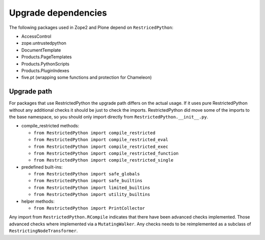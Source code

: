 Upgrade dependencies
====================

The following packages used in Zope2 and Plone depend on ``RestricedPython``:

* AccessControl
* zope.untrustedpython
* DocumentTemplate
* Products.PageTemplates
* Products.PythonScripts
* Products.PluginIndexes
* five.pt (wrapping some functions and protection for Chameleon)

Upgrade path
------------

For packages that use RestrictedPython the upgrade path differs on the actual usage.
If it uses pure RestrictedPython without any additional checks it should be just to check the imports.
RestrictedPython did move some of the imports to the base namespace, so you should only import directly from ``RestrictedPython.__init__.py``.

* compile_restricted methods:

  * ``from RestrictedPython import compile_restricted``
  * ``from RestrictedPython import compile_restricted_eval``
  * ``from RestrictedPython import compile_restricted_exec``
  * ``from RestrictedPython import compile_restricted_function``
  * ``from RestrictedPython import compile_restricted_single``

* predefined built-ins:

  * ``from RestrictedPython import safe_globals``
  * ``from RestrictedPython import safe_builtins``
  * ``from RestrictedPython import limited_builtins``
  * ``from RestrictedPython import utility_builtins``

* helper methods:

  * ``from RestrictedPython import PrintCollector``

Any import from ``RestrictedPython.RCompile`` indicates that there have been advanced checks implemented.
Those advanced checks where implemented via a ``MutatingWalker``.
Any checks needs to be reimplemented as a subclass of
``RestrictingNodeTransformer``.
